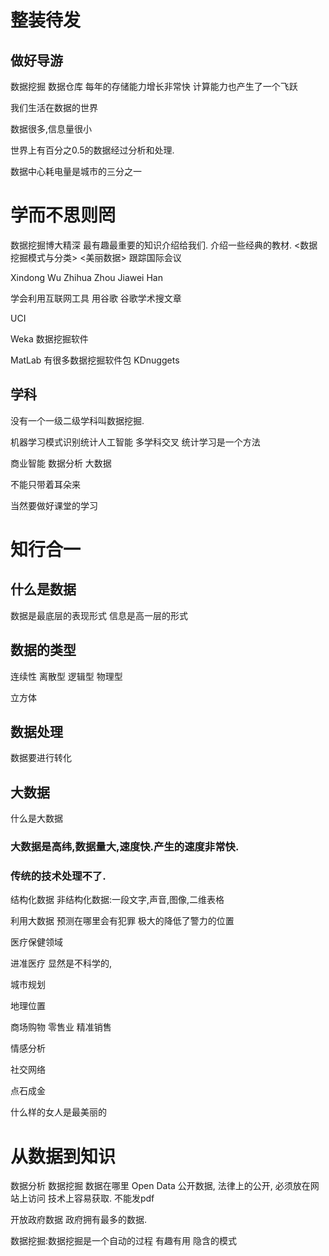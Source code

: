 * 整装待发
**  做好导游
数据挖掘
数据仓库
每年的存储能力增长非常快
计算能力也产生了一个飞跃

我们生活在数据的世界

数据很多,信息量很小

世界上有百分之0.5的数据经过分析和处理.

数据中心耗电量是城市的三分之一

* 学而不思则罔
数据挖掘博大精深
最有趣最重要的知识介绍给我们.
介绍一些经典的教材.
<数据挖掘模式与分类>
<美丽数据>
跟踪国际会议

Xindong Wu
Zhihua Zhou
Jiawei Han

学会利用互联网工具
用谷歌 谷歌学术搜文章

UCI

Weka 数据挖掘软件

MatLab 有很多数据挖掘软件包
KDnuggets


** 学科
没有一个一级二级学科叫数据挖掘.

机器学习模式识别统计人工智能
多学科交叉
统计学习是一个方法

商业智能 数据分析 大数据

不能只带着耳朵来

当然要做好课堂的学习
* 知行合一

** 什么是数据
数据是最底层的表现形式
信息是高一层的形式
** 数据的类型
连续性 离散型
逻辑型 物理型

立方体

** 数据处理
数据要进行转化
** 大数据
什么是大数据
*** 大数据是高纬,数据量大,速度快.产生的速度非常快.
*** 传统的技术处理不了.

结构化数据
非结构化数据:一段文字,声音,图像,二维表格

利用大数据 预测在哪里会有犯罪
极大的降低了警力的位置

医疗保健领域

进准医疗
显然是不科学的,

城市规划

地理位置

商场购物
零售业 精准销售

情感分析

社交网络

点石成金

什么样的女人是最美丽的

* 从数据到知识

数据分析 数据挖掘
数据在哪里
Open Data
公开数据, 法律上的公开, 必须放在网站上访问
技术上容易获取.
不能发pdf

开放政府数据 政府拥有最多的数据.

数据挖掘:数据挖掘是一个自动的过程 有趣有用 隐含的模式
